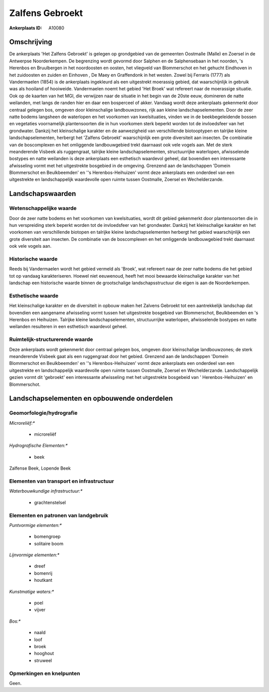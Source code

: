 Zalfens Gebroekt
================

:Ankerplaats ID: A10080



Omschrijving
------------

De ankerplaats 'Het Zalfens Gebroekt' is gelegen op grondgebied van de
gemeenten Oostmalle (Malle) en Zoersel in de Antwerpse Noorderkempen. De
begrenzing wordt gevormd door Salphen en de Salphensebaan in het
noorden, 's Herenbos en Bruulbergen in het noordoosten en oosten, het
vliegveld van Blommerschot en het gehucht Eindhoven in het zuidoosten en
zuiden en Einhoven , De Maey en Graffendonk in het westen. Zowel bij
Ferraris (1777) als Vandermaelen (1854) is de ankerplaats ingekleurd als
een uitgestrekt moerassig gebied, dat waarschijnlijk in gebruik was als
hooiland of hooiweide. Vandermaelen noemt het gebied 'Het Broek' wat
refereert naar de moerassige situatie. Ook op de kaarten van het MGI,
die verwijzen naar de situatie in het begin van de 20ste eeuw, domineren
de natte weilanden, met langs de randen hier en daar een bosperceel of
akker. Vandaag wordt deze ankerplaats gekenmerkt door centraal gelegen
bos, omgeven door kleinschalige landbouwzones, rijk aan kleine
landschapselementen. Door de zeer natte bodems langsheen de waterlopen
en het voorkomen van kwelsituaties, vinden we in de beekbegeleidende
bossen en vegetaties voornamelijk plantensoorten die in hun voorkomen
sterk beperkt worden tot de invloedsfeer van het grondwater. Dankzij het
kleinschalige karakter en de aanwezigheid van verschillende biotooptypen
en talrijke kleine landschapselementen, herbergt het 'Zalfens Gebroekt'
waarschijnlijk een grote diversiteit aan insecten. De combinatie van de
boscomplexen en het omliggende landbouwgebied trekt daarnaast ook vele
vogels aan. Met de sterk meanderende Visbeek als ruggengraat, talrijke
kleine landschapselementen, structuurrijke waterlopen, afwisselende
bostypes en natte weilanden is deze ankerplaats een esthetisch waardevol
geheel, dat bovendien een interessante afwisseling vormt met het
uitgestrekte bosgebied in de omgeving. Grenzend aan de landschappen
'Domein Blommerschot en Beulkbeemden' en ''s Herenbos-Heihuizen' vormt
deze ankerplaats een onderdeel van een uitgestrekte en landschappelijk
waardevolle open ruimte tussen Oostmalle, Zoersel en Wechelderzande.



Landschapswaarden
-----------------


Wetenschappelijke waarde
~~~~~~~~~~~~~~~~~~~~~~~~


Door de zeer natte bodems en het voorkomen van kwelsituaties, wordt
dit gebied gekenmerkt door plantensoorten die in hun verspreiding sterk
beperkt worden tot de invloedsfeer van het grondwater. Dankzij het
kleinschalige karakter en het voorkomen van verschillende biotopen en
talrijke kleine landschapselementen herbergt het gebied waarschijnlijk
een grote diversiteit aan insecten. De combinatie van de boscomplexen en
het omliggende landbouwgebied trekt daarnaast ook vele vogels aan.

Historische waarde
~~~~~~~~~~~~~~~~~~


Reeds bij Vandermaelen wordt het gebied vermeld als 'Broek', wat
refereert naar de zeer natte bodems die het gebied tot op vandaag
karakteriseren. Hoewel niet eeuwenoud, heeft het mooi bewaarde
kleinschalige karakter van het landschap een historische waarde binnen
de grootschalige landschapsstructuur die eigen is aan de Noorderkempen.

Esthetische waarde
~~~~~~~~~~~~~~~~~~

Het kleinschalige karakter en de diversiteit in
opbouw maken het Zalvens Gebroekt tot een aantrekkelijk landschap dat
bovendien een aangename afwisseling vormt tussen het uitgestrekte
bosgebied van Blommerschot, Beulkbeemden en 's Herenbos en Heihuizen.
Talrijke kleine landschapselementen, structuurrijke waterlopen,
afwisselende bostypes en natte weilanden resulteren in een esthetisch
waardevol geheel.


Ruimtelijk-structurerende waarde
~~~~~~~~~~~~~~~~~~~~~~~~~~~~~~~~

Deze ankerplaats wordt gekenmerkt door centraal gelegen bos, omgeven
door kleinschalige landbouwzones; de sterk meanderende Visbeek gaat als
een ruggengraat door het gebied. Grenzend aan de landschappen 'Domein
Blommerschot en Beulkbeemden' en ''s Herenbos-Heihuizen' vormt deze
ankerplaats een onderdeel van een uitgestrekte en landschappelijk
waardevolle open ruimte tussen Oostmalle, Zoersel en Wechelderzande.
Landschappelijk gezien vormt dit 'gebroekt' een interessante afwisseling
met het uitgestrekte bosgebeid van ' Herenbos-Heihuizen' en
Blommerschot.



Landschapselementen en opbouwende onderdelen
--------------------------------------------



Geomorfologie/hydrografie
~~~~~~~~~~~~~~~~~~~~~~~~~


*Microreliëf:**

 * microreliëf


*Hydrografische Elementen:**

 * beek


Zalfense Beek, Lopende Beek



Elementen van transport en infrastructuur
~~~~~~~~~~~~~~~~~~~~~~~~~~~~~~~~~~~~~~~~~

*Waterbouwkundige infrastructuur:**

 * grachtenstelsel



Elementen en patronen van landgebruik
~~~~~~~~~~~~~~~~~~~~~~~~~~~~~~~~~~~~~

*Puntvormige elementen:**

 * bomengroep
 * solitaire boom


*Lijnvormige elementen:**

 * dreef
 * bomenrij
 * houtkant

*Kunstmatige waters:**

 * poel
 * vijver


*Bos:**

 * naald
 * loof
 * broek
 * hooghout
 * struweel



Opmerkingen en knelpunten
~~~~~~~~~~~~~~~~~~~~~~~~~


Geen.
